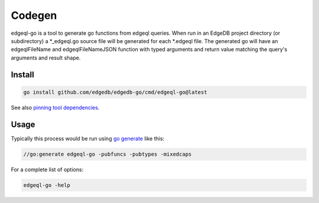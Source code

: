Codegen
=======

edgeql-go is a tool to generate go functions from edgeql queries. When run
in an EdgeDB project directory (or subdirectory) a \*_edgeql.go source file
will be generated for each \*.edgeql file.  The generated go will have an
edgeqlFileName and edgeqlFileNameJSON function with typed arguments and
return value matching the query's arguments and result shape.


Install
-------

.. code-block:: go

    go install github.com/edgedb/edgedb-go/cmd/edgeql-go@latest

See also `pinning tool dependencies <https://github.com/golang/go/wiki/Modules#how-can-i-track-tool-dependencies-for-a-module>`_.


Usage
-----

Typically this process would be run using `go generate <https://go.dev/blog/generate>`_ like this:

.. code-block:: go

    //go:generate edgeql-go -pubfuncs -pubtypes -mixedcaps

For a complete list of options:

.. code-block:: go

    edgeql-go -help

